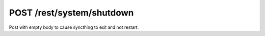 POST /rest/system/shutdown
==========================

Post with empty body to cause syncthing to exit and not restart.
